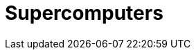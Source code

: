 :imagesprefix: ../images/

= Supercomputers
:page-layout: toolboxes
:page-tags: toolbox, catalog, supercomputers
:parent-catalogs: catalog-index
:page-illustration: stock-supercomputer.jpg